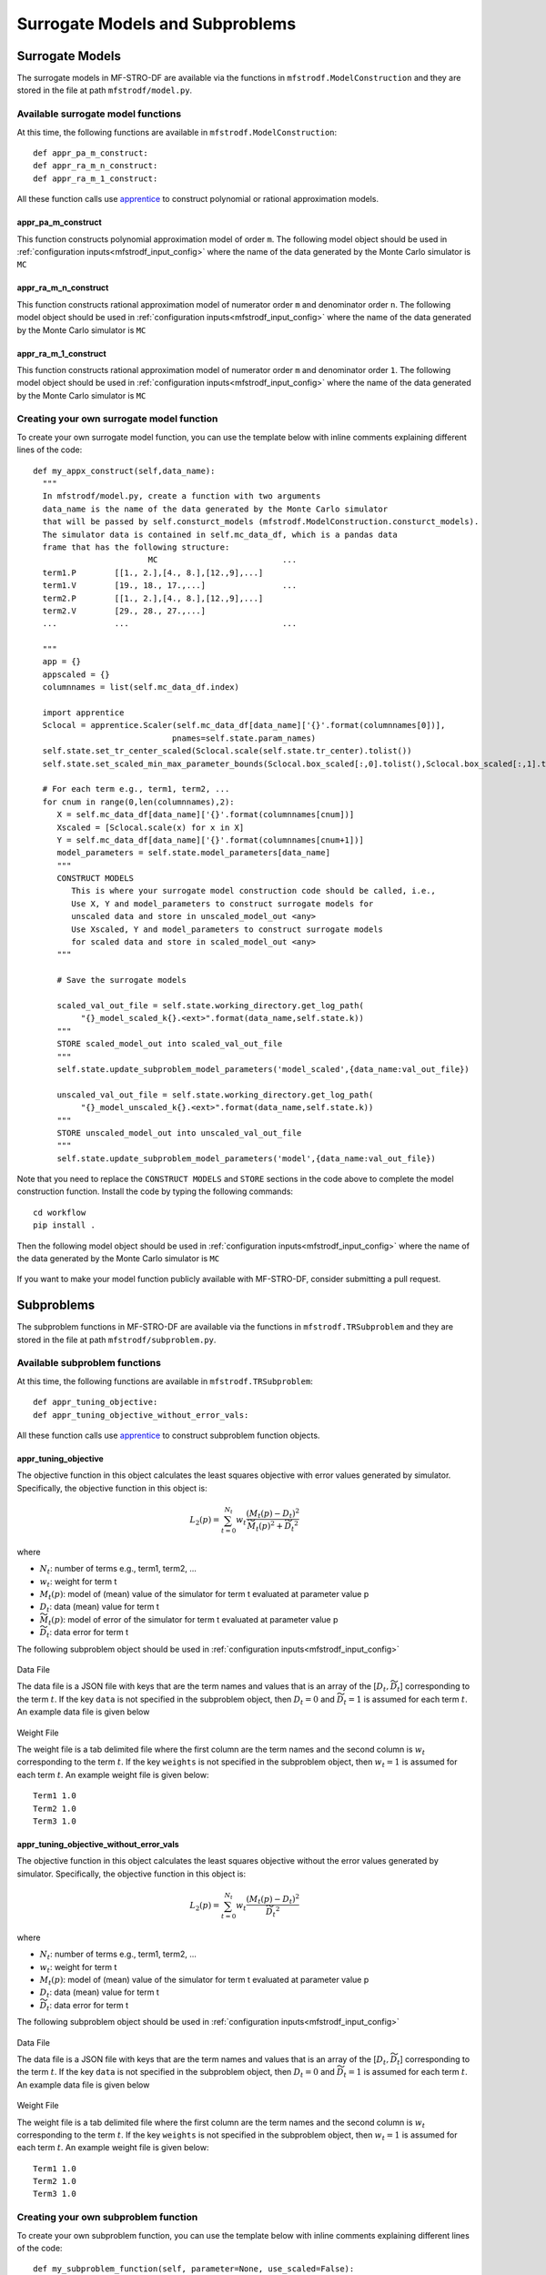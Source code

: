 ======================================================
Surrogate Models and Subproblems
======================================================

.. _mfstrodf_model:

Surrogate Models
~~~~~~~~~~~~~~~~~~~~

The surrogate models in MF-STRO-DF are available via the functions in ``mfstrodf.ModelConstruction``
and they are stored in the file at path ``mfstrodf/model.py``.

.. _mfstrodf_model_avail_func:

Available surrogate model functions
******************************************

At this time, the following functions are available in ``mfstrodf.ModelConstruction``::

  def appr_pa_m_construct:
  def appr_ra_m_n_construct:
  def appr_ra_m_1_construct:

All these function calls use apprentice_ to construct polynomial or rational approximation models.

.. _mfstrodf_model_avail_func_appr_pa_m:

appr_pa_m_construct
====================

This function constructs polynomial approximation model of order ``m``.
The following model object should be used in :ref:`configuration inputs<mfstrodf_input_config>`
where the name of the data generated by the Monte Carlo simulator is ``MC``

  .. code-block:: json
    :force:

    "model":{
      "function_str":{
        "MC":"appr_pa_m_construct",
      },
      "parameters":{
        "MC":{"m":2},
      }
    }

appr_ra_m_n_construct
======================

This function constructs rational approximation model of numerator order ``m`` and
denominator order ``n``. The following model object should be used in :ref:`configuration inputs<mfstrodf_input_config>`
where the name of the data generated by the Monte Carlo simulator is ``MC``

  .. code-block:: json
    :force:

    "model":{
      "function_str":{
        "MC":"appr_ra_m_n_construct",
      },
      "parameters":{
        "MC":{"m":2,"n":2},
      }
    }

appr_ra_m_1_construct
======================

This function constructs rational approximation model of numerator order ``m`` and
denominator order ``1``. The following model object should be used in :ref:`configuration inputs<mfstrodf_input_config>`
where the name of the data generated by the Monte Carlo simulator is ``MC``

  .. code-block:: json
    :force:

    "model":{
      "function_str":{
        "MC":"appr_ra_m_1_construct",
      },
      "parameters":{
        "MC":{"m":2,"n":1},
      }
    }

.. _mfstrodf_model_create:

Creating your own surrogate model function
************************************************

To create your own surrogate model function, you can use the template below with inline comments
explaining different lines of the code::


  def my_appx_construct(self,data_name):
    """
    In mfstrodf/model.py, create a function with two arguments
    data_name is the name of the data generated by the Monte Carlo simulator
    that will be passed by self.consturct_models (mfstrodf.ModelConstruction.consturct_models).
    The simulator data is contained in self.mc_data_df, which is a pandas data
    frame that has the following structure:
                          MC                          ...
    term1.P        [[1., 2.],[4., 8.],[12.,9],...]
    term1.V        [19., 18., 17.,...]                ...
    term2.P        [[1., 2.],[4., 8.],[12.,9],...]
    term2.V        [29., 28., 27.,...]
    ...            ...                                ...

    """
    app = {}
    appscaled = {}
    columnnames = list(self.mc_data_df.index)

    import apprentice
    Sclocal = apprentice.Scaler(self.mc_data_df[data_name]['{}'.format(columnnames[0])],
                               pnames=self.state.param_names)
    self.state.set_tr_center_scaled(Sclocal.scale(self.state.tr_center).tolist())
    self.state.set_scaled_min_max_parameter_bounds(Sclocal.box_scaled[:,0].tolist(),Sclocal.box_scaled[:,1].tolist())

    # For each term e.g., term1, term2, ...
    for cnum in range(0,len(columnnames),2):
       X = self.mc_data_df[data_name]['{}'.format(columnnames[cnum])]
       Xscaled = [Sclocal.scale(x) for x in X]
       Y = self.mc_data_df[data_name]['{}'.format(columnnames[cnum+1])]
       model_parameters = self.state.model_parameters[data_name]
       """
       CONSTRUCT MODELS
          This is where your surrogate model construction code should be called, i.e.,
          Use X, Y and model_parameters to construct surrogate models for
          unscaled data and store in unscaled_model_out <any>
          Use Xscaled, Y and model_parameters to construct surrogate models
          for scaled data and store in scaled_model_out <any>
       """

       # Save the surrogate models

       scaled_val_out_file = self.state.working_directory.get_log_path(
            "{}_model_scaled_k{}.<ext>".format(data_name,self.state.k))
       """
       STORE scaled_model_out into scaled_val_out_file
       """
       self.state.update_subproblem_model_parameters('model_scaled',{data_name:val_out_file})

       unscaled_val_out_file = self.state.working_directory.get_log_path(
            "{}_model_unscaled_k{}.<ext>".format(data_name,self.state.k))
       """
       STORE unscaled_model_out into unscaled_val_out_file
       """
       self.state.update_subproblem_model_parameters('model',{data_name:val_out_file})


Note that you need to replace the ``CONSTRUCT MODELS`` and ``STORE`` sections
in the code above to complete the model construction function.
Install the code by typing the following commands::

  cd workflow
  pip install .

Then the following model object should be used in :ref:`configuration inputs<mfstrodf_input_config>`
where the name of the data generated by the Monte Carlo simulator is ``MC``

  .. code-block:: json
    :force:

    "model":{
      "function_str":{
        "MC":"my_appx_construct",
      },
      "parameters":{
        "MC":{"key-value pairs required as model_parameter in this model function"},
      }
    }

If you want to make your model function publicly available with MF-STRO-DF, consider submitting
a pull request.

.. _mfstrodf_subproblem:

Subproblems
~~~~~~~~~~~~

The subproblem functions in MF-STRO-DF are available via the functions in ``mfstrodf.TRSubproblem``
and they are stored in the file at path ``mfstrodf/subproblem.py``.

.. _mfstrodf_subproblem_avail_func:

Available subproblem functions
********************************

At this time, the following functions are available in ``mfstrodf.TRSubproblem``::

  def appr_tuning_objective:
  def appr_tuning_objective_without_error_vals:

All these function calls use apprentice_ to construct subproblem function objects.

.. _mfstrodf_subproblem_avail_func_appr_tuning_objective:

appr_tuning_objective
======================

The objective function in this object calculates the least squares objective with
error values generated by simulator. Specifically, the objective function in
this object is:

.. math::

   L_2(p) = \sum_{t=0}^{N_t} w_t \frac{ (M_t(p)-D_t)^2 }{\widetilde{M_t}(p)^2 + \widetilde{D_t}^2}

where

* :math:`N_t`: number of terms e.g., term1, term2, ...
* :math:`w_t`: weight for term t
* :math:`M_t(p)`: model of (mean) value of the simulator for term t evaluated at parameter value p
* :math:`D_t`: data (mean) value for term t
* :math:`\widetilde{M_t}(p)`: model of error of the simulator for term t evaluated at parameter value p
* :math:`\widetilde{D_t}`: data error for term t

The following subproblem object should be used in :ref:`configuration inputs<mfstrodf_input_config>`

  .. code-block:: json
    :force:

    "subproblem":{
      "parameters":{
        "data":"<Path of the data file, see below>",
        "weights":"<Path of the weight file, see below>",
        "optimization":{
          "nstart":5,
          "nrestart":10,
          "saddle_point_check":false,
          "minimize":true,
          "use_mpi":true
        }
      },
      "function_str":"appr_tuning_objective"
    }

Data File

The data file is a JSON file with keys that are the term names and values that is
an array of the [:math:`D_t,\widetilde{D_t}`] corresponding to the term :math:`t`.
If the key ``data`` is not specified in the subproblem object, then
:math:`D_t=0` and :math:`\widetilde{D_t}=1` is assumed for each term :math:`t`.
An example data file is given below

  .. code-block:: json
    :force:

    {
    	"Term1": [
    		0.0,
    		1.0
    	],
    	"Term2": [
    		0.0,
    		1.0
    	],
    	"Term3": [
    		0.0,
    		1.0
    	]
    }


Weight File

The weight file is a tab delimited file where the first column are the
term names and the second column is :math:`w_t` corresponding to the term :math:`t`.
If the key ``weights`` is not specified in the subproblem object, then
:math:`w_t=1` is assumed for each term :math:`t`.
An example weight file is given below::

  Term1 1.0
  Term2 1.0
  Term3 1.0

appr_tuning_objective_without_error_vals
==========================================

The objective function in this object calculates the least squares objective without
the error values generated by simulator. Specifically, the objective function in
this object is:

.. math::

   L_2(p) = \sum_{t=0}^{N_t} w_t \frac{ (M_t(p)-D_t)^2 }{\widetilde{D_t}^2}

where

* :math:`N_t`: number of terms e.g., term1, term2, ...
* :math:`w_t`: weight for term t
* :math:`M_t(p)`: model of (mean) value of the simulator for term t evaluated at parameter value p
* :math:`D_t`: data (mean) value for term t
* :math:`\widetilde{D_t}`: data error for term t

The following subproblem object should be used in :ref:`configuration inputs<mfstrodf_input_config>`

  .. code-block:: json
    :force:

    "subproblem":{
      "parameters":{
        "data":"<Path of the data file, see below>",
        "weights":"<Path of the weight file, see below>",
        "optimization":{
          "nstart":5,
          "nrestart":10,
          "saddle_point_check":false,
          "minimize":true,
          "use_mpi":true
        }
      },
      "function_str":"appr_tuning_objective_without_error_vals"
    }

Data File

The data file is a JSON file with keys that are the term names and values that is
an array of the [:math:`D_t,\widetilde{D_t}`] corresponding to the term :math:`t`.
If the key ``data`` is not specified in the subproblem object, then
:math:`D_t=0` and :math:`\widetilde{D_t}=1` is assumed for each term :math:`t`.
An example data file is given below

  .. code-block:: json
    :force:

    {
    	"Term1": [
    		0.0,
    		1.0
    	],
    	"Term2": [
    		0.0,
    		1.0
    	],
    	"Term3": [
    		0.0,
    		1.0
    	]
    }


Weight File

The weight file is a tab delimited file where the first column are the
term names and the second column is :math:`w_t` corresponding to the term :math:`t`.
If the key ``weights`` is not specified in the subproblem object, then
:math:`w_t=1` is assumed for each term :math:`t`.
An example weight file is given below::

  Term1 1.0
  Term2 1.0
  Term3 1.0

.. _mfstrodf_subproblem_create:

Creating your own subproblem function
****************************************

To create your own subproblem function, you can use the template below with inline comments
explaining different lines of the code::

  def my_subproblem_function(self, parameter=None, use_scaled=False):
    """
    In mfstrodf/subproblem.py, create a function with three arguments
    parameter is an optional parameter argument, in case the recurrence of the
    function needs to be set for faster computation and the use_scaled argument
    that specifies whether to use the scaled or unscaled surrogate models in the subproblem
    function
    """
    m_type = 'model_scaled' if use_scaled else 'model'

    # get the subproblem parameters
    subproblem_parameters = self.state.subproblem_parameters

    # get the mdoels
    models = [self.state.subproblem_parameters[m_type][self.state.data_names[i]]
                for i in range(len(self.state.data_names))]

    # CONSTRUCT SUBPROBLEM OBJECT
    SP = f(models, subproblem_parameters)

    return SP

Note that you need to replace the ``CONSTRUCT SUBPROBLEM OBJECT`` section
in the code above to complete the subproblem object construction function.
Also, the following methods should be callable on ``SP``::

  # returns the objective function value using surrogates evaluated at parameter p
  SP.objective(p)

  # returns the objective function using MC simulator values obtained at parameter p,
  # the MC simulator values are passed as a pandas_dataframe with the following
  # structure:
  #
  #      MC                          ...
  #    term1.P        [[1., 2.],[4., 8.],[12.,9],...]
  #    term1.V        [19., 18., 17.,...]                ...
  #    term2.P        [[1., 2.],[4., 8.],[12.,9],...]
  #    term2.V        [29., 28., 27.,...]
  #    ...            ...                                ...
  SP.objective_without_surrograte_values(pandas_dataframe)

  # returns the gradient of the subproblem function at parameter p
  SP.gradient(p)

  # runs optimization and returns result where
  # result['x'] is the optimal parameter (argmin) and
  # result['fun'] is the minimum objective function value (min)
  SP.minimize(**self.state.subproblem_parameters['optimization'])


Install the code by typing the following commands::

  cd workflow
  pip install .


Then the following subproblem object should be used in :ref:`configuration inputs<mfstrodf_input_config>`

.. code-block:: json
  :force:

  "subproblem":{
    "parameters":{
      "key-value pairs required as subproblem_parameters in this subproblem function"
      "optimization":{
        "key-value pairs required by the minimize function"
      }
    },
    "function_str":"my_subproblem_function"
  }

If you want to make your subproblem function publicly available with MF-STRO-DF, consider submitting
a pull request.


.. _apprentice: https://github.com/HEPonHPC/apprentice

